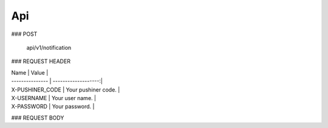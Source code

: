 Api
============

### POST

	api/v1/notification

### REQUEST HEADER

| Name            | Value               |
| --------------- | -------------------:|
| X-PUSHINER_CODE | Your pushiner code. |
| X-USERNAME	  | Your user name.     |
| X-PASSWORD	  | Your password.      |

### REQUEST BODY